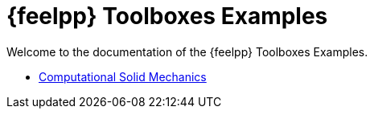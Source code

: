// -*- mode: adoc -*-
= {feelpp} Toolboxes Examples

Welcome to the documentation of the {feelpp} Toolboxes Examples.

* xref:csm:README.adoc[Computational Solid Mechanics]
